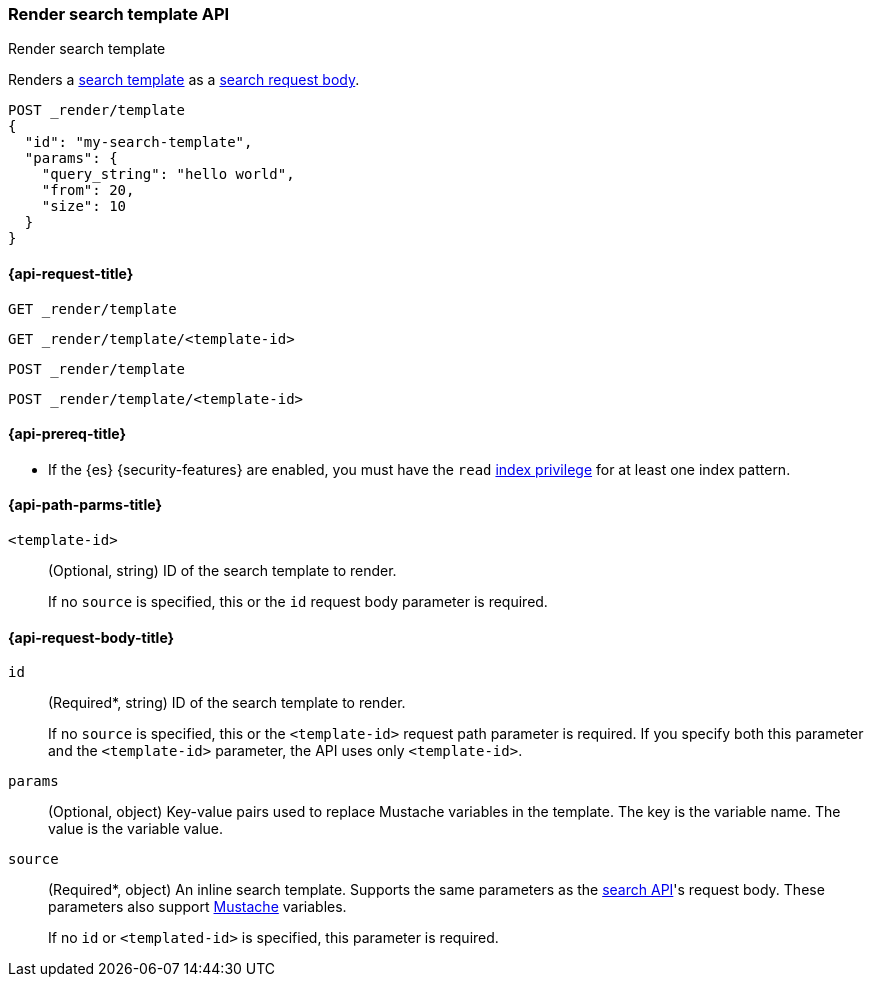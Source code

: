 [[render-search-template-api]]
=== Render search template API
++++
<titleabbrev>Render search template</titleabbrev>
++++

Renders a <<search-template,search
template>> as a <<search-search,search request body>>.

////
[source,console]
----
PUT _scripts/my-search-template
{
  "script": {
    "lang": "mustache",
    "source": {
      "query": {
        "match": {
          "message": "{{query_string}}"
        }
      },
      "from": "{{from}}",
      "size": "{{size}}"
    },
    "params": {
      "query_string": "My query string"
    }
  }
}
----
// TESTSETUP
////

[source,console]
----
POST _render/template
{
  "id": "my-search-template",
  "params": {
    "query_string": "hello world",
    "from": 20,
    "size": 10
  }
}
----

[[render-search-template-api-request]]
==== {api-request-title}

`GET _render/template`

`GET _render/template/<template-id>`

`POST _render/template`

`POST _render/template/<template-id>`

[[render-search-template-api-prereqs]]
==== {api-prereq-title}

* If the {es} {security-features} are enabled, you must have the `read`
<<privileges-list-indices,index privilege>> for at least one index pattern.

[[render-search-template-api-path-params]]
==== {api-path-parms-title}

`<template-id>`::
(Optional, string)
ID of the search template to render.
+
If no `source` is specified, this or the `id` request body parameter is
required.

[[render-search-template-api-request-body]]
==== {api-request-body-title}

`id`::
(Required*, string)
ID of the search template to render.
+
If no `source` is specified, this or the `<template-id>` request path parameter
is required. If you specify both this parameter and the `<template-id>`
parameter, the API uses only `<template-id>`.

`params`::
(Optional, object)
Key-value pairs used to replace Mustache variables in the template. The key is
the variable name. The value is the variable value.

`source`::
(Required*, object)
An inline search template. Supports the same parameters as the
<<search-search,search API>>'s request body. These parameters also support
https://mustache.github.io/[Mustache] variables.
+
If no `id` or `<templated-id>` is specified, this parameter is required.

